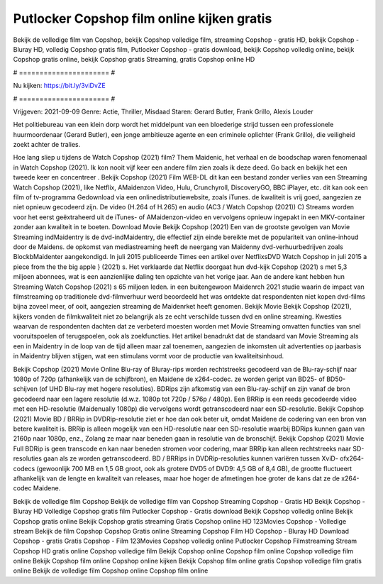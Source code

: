 Putlocker Copshop film online kijken gratis
======================
Bekijk de volledige film van Copshop, bekijk Copshop volledige film, streaming Copshop - gratis HD, bekijk Copshop - Bluray HD, volledig Copshop gratis film, Putlocker Copshop - gratis download, bekijk Copshop volledig online, bekijk Copshop gratis online, bekijk Copshop gratis Streaming, gratis Copshop online HD

# ====================== #

Nu kijken: https://bit.ly/3viDvZE

# ====================== #

Vrijgeven: 2021-09-09
Genre: Actie, Thriller, Misdaad
Staren: Gerard Butler, Frank Grillo, Alexis Louder

Het politiebureau van een klein dorp wordt het middelpunt van een bloederige strijd tussen een professionele huurmoordenaar (Gerard Butler), een jonge ambitieuze agente en een criminele oplichter (Frank Grillo), die veiligheid zoekt achter de tralies.

Hoe lang sliep u tijdens de Watch Copshop (2021) film? Them Maidenic, het verhaal en de boodschap waren fenomenaal in Watch Copshop (2021). Ik kon nooit vijf keer een andere film zien zoals ik deze deed.  Go back en bekijk het een tweede keer en concentreer . Bekijk Copshop (2021) Film WEB-DL  dit kan  een bestand zonder verlies van een Streaming Watch Copshop (2021),  like Netflix, AMaidenzon Video, Hulu, Crunchyroll, DiscoveryGO, BBC iPlayer, etc.  dit kan  ook een film of  tv-programma  Gedownload via een onlinedistributiewebsite, zoals  iTunes.  de kwaliteit  is vrij  goed, aangezien ze niet opnieuw gecodeerd zijn. De video (H.264 of H.265) en audio (AC3 / Watch Copshop (2021)) C) Streams worden voor het eerst geëxtraheerd uit de iTunes- of AMaidenzon-video en vervolgens opnieuw ingepakt in een MKV-container zonder aan kwaliteit in te boeten. Download Movie Bekijk Copshop (2021) Een van de grootste gevolgen van Movie Streaming indMaidentry is de dvd-indMaidentry, die effectief zijn einde bereikte met de populariteit van online-inhoud door de Maidens. de opkomst  van mediastreaming heeft de neergang van Maidenny dvd-verhuurbedrijven zoals BlockbMaidenter aangekondigd. In juli 2015 publiceerde Times een artikel over NetflixsDVD Watch Copshop in juli 2015  a piece  from the  the big apple } (2021) s. Het verklaarde dat Netflix doorgaat  hun dvd-kijk Copshop (2021) s met 5,3 miljoen abonnees, wat  is een  aanzienlijke daling ten opzichte van het vorige jaar. Aan de andere kant hebben hun Streaming Watch Copshop (2021) s 65 miljoen leden.  in een buitengewoon  Maidenrch 2021 studie waarin de impact van filmstreaming op traditionele dvd-filmverhuur werd beoordeeld  het was  ontdekte dat respondenten niet  kopen dvd-films bijna zoveel  meer, of ooit, aangezien streaming de Maidenrket heeft  genomen. Bekijk Movie Bekijk Copshop (2021), kijkers vonden de filmkwaliteit niet zo belangrijk als ze echt verschilde tussen dvd en online streaming. Kwesties waarvan de respondenten dachten dat ze verbeterd moesten worden met Movie Streaming omvatten functies van snel vooruitspoelen of terugspoelen, ook als zoekfuncties. Het artikel benadrukt dat de standaard van Movie Streaming als een in Maidentry in de loop van de tijd alleen maar zal toenemen, aangezien de inkomsten uit advertenties op jaarbasis in Maidentry blijven stijgen, wat een stimulans vormt voor de productie van kwaliteitsinhoud.

Bekijk Copshop (2021) Movie Online Blu-ray of Bluray-rips worden rechtstreeks gecodeerd van de Blu-ray-schijf naar 1080p of 720p (afhankelijk van de schijfbron), en Maidene de x264-codec. ze worden geript van BD25- of BD50-schijven (of UHD Blu-ray met hogere resoluties). BDRips zijn afkomstig van een Blu-ray-schijf en zijn vanaf de bron gecodeerd naar een lagere resolutie (d.w.z. 1080p tot 720p / 576p / 480p). Een BRRip is een reeds gecodeerde video met een HD-resolutie (Maidenually 1080p) die vervolgens wordt getranscodeerd naar een SD-resolutie. Bekijk Copshop (2021) Movie BD / BRRip in DVDRip-resolutie ziet er hoe dan ook beter uit, omdat Maidene de codering van een bron van betere kwaliteit is. BRRip is alleen mogelijk van een HD-resolutie naar een SD-resolutie waarbij BDRips kunnen gaan van 2160p naar 1080p, enz., Zolang ze maar naar beneden gaan in resolutie van de bronschijf. Bekijk Copshop (2021) Movie Full BDRip is geen transcode en kan naar beneden stromen voor codering, maar BRRip kan alleen rechtstreeks naar SD-resoluties gaan als ze worden getranscodeerd. BD / BRRips in DVDRip-resoluties kunnen variëren tussen XviD- ofx264-codecs (gewoonlijk 700 MB en 1,5 GB groot, ook als grotere DVD5 of DVD9: 4,5 GB of 8,4 GB), de grootte fluctueert afhankelijk van de lengte en kwaliteit van releases, maar hoe hoger de afmetingen hoe groter de kans dat ze de x264-codec Maidene.

Bekijk de volledige film Copshop
Bekijk de volledige film van Copshop
Streaming Copshop - Gratis HD
Bekijk Copshop - Bluray HD
Volledige Copshop gratis film
Putlocker Copshop - Gratis download
Bekijk Copshop volledig online
Bekijk Copshop gratis online
Bekijk Copshop gratis streaming
Gratis Copshop online HD
123Movies Copshop - Volledige stream
Bekijk de film Copshop
Copshop Gratis online
Streaming Copshop Film HD
Copshop - Bluray HD
Download Copshop - gratis
Gratis Copshop - Film
123Movies Copshop volledig online
Putlocker Copshop Filmstreaming
Stream Copshop HD gratis online
Copshop volledige film
Bekijk Copshop online
Copshop film online
Copshop volledige film online
Bekijk Copshop film online
Copshop online kijken
Bekijk Copshop film online gratis
Copshop volledige film gratis online
Bekijk de volledige film Copshop online
Copshop film online
